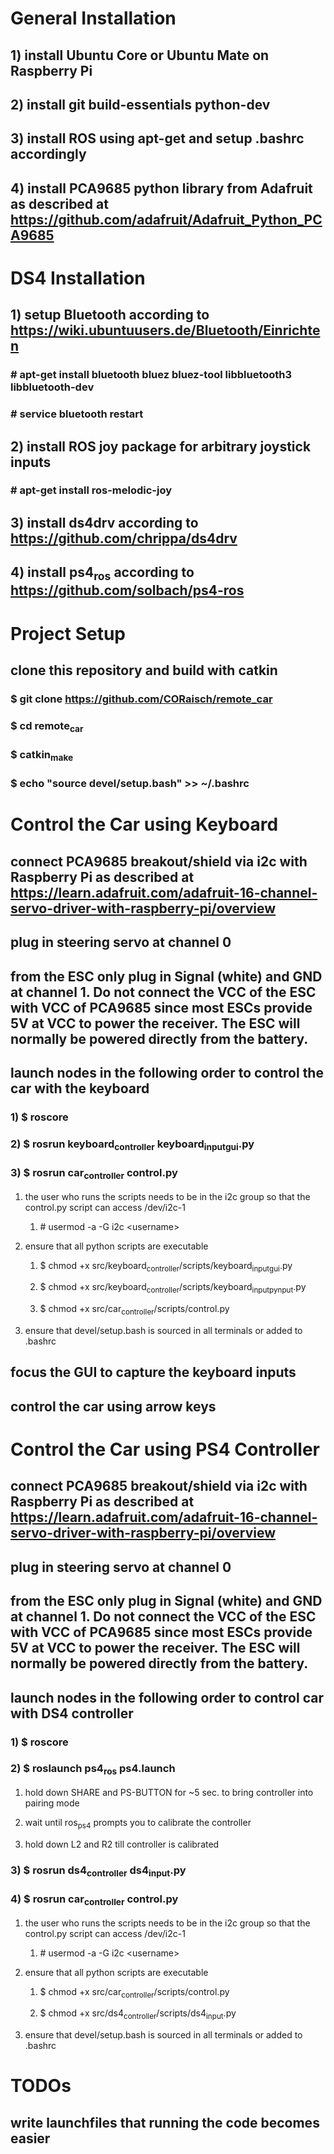 * General Installation
** 1) install Ubuntu Core or Ubuntu Mate on Raspberry Pi
** 2) install git build-essentials python-dev
** 3) install ROS using apt-get and setup .bashrc accordingly
** 4) install PCA9685 python library from Adafruit as described at https://github.com/adafruit/Adafruit_Python_PCA9685
* DS4 Installation
** 1) setup Bluetooth according to https://wiki.ubuntuusers.de/Bluetooth/Einrichten
*** # apt-get install bluetooth bluez bluez-tool libbluetooth3 libbluetooth-dev 
*** # service bluetooth restart
** 2) install ROS joy package for arbitrary joystick inputs
*** # apt-get install ros-melodic-joy
** 3) install ds4drv according to https://github.com/chrippa/ds4drv
** 4) install ps4_ros according to https://github.com/solbach/ps4-ros
* Project Setup
** clone this repository and build with catkin
*** $ git clone https://github.com/CORaisch/remote_car
*** $ cd remote_car
*** $ catkin_make
*** $ echo "source devel/setup.bash" >> ~/.bashrc
* Control the Car using Keyboard
** connect PCA9685 breakout/shield via i2c with Raspberry Pi as described at https://learn.adafruit.com/adafruit-16-channel-servo-driver-with-raspberry-pi/overview
** plug in steering servo at channel 0
** from the ESC only plug in Signal (white) and GND at channel 1. Do not connect the VCC of the ESC with VCC of PCA9685 since most ESCs provide 5V at VCC to power the receiver. The ESC will normally be powered directly from the battery.
** launch nodes in the following order to control the car with the keyboard
*** 1) $ roscore
*** 2) $ rosrun keyboard_controller keyboard_input_gui.py
*** 3) $ rosrun car_controller control.py
**** the user who runs the scripts needs to be in the i2c group so that the control.py script can access /dev/i2c-1
***** # usermod -a -G i2c <username>
**** ensure that all python scripts are executable
***** $ chmod +x src/keyboard_controller/scripts/keyboard_input_gui.py
***** $ chmod +x src/keyboard_controller/scripts/keyboard_input_pynput.py
***** $ chmod +x src/car_controller/scripts/control.py
**** ensure that devel/setup.bash is sourced in all terminals or added to .bashrc
** focus the GUI to capture the keyboard inputs
** control the car using arrow keys
* Control the Car using PS4 Controller
** connect PCA9685 breakout/shield via i2c with Raspberry Pi as described at https://learn.adafruit.com/adafruit-16-channel-servo-driver-with-raspberry-pi/overview
** plug in steering servo at channel 0
** from the ESC only plug in Signal (white) and GND at channel 1. Do not connect the VCC of the ESC with VCC of PCA9685 since most ESCs provide 5V at VCC to power the receiver. The ESC will normally be powered directly from the battery.
** launch nodes in the following order to control car with DS4 controller
*** 1) $ roscore
*** 2) $ roslaunch ps4_ros ps4.launch
**** hold down SHARE and PS-BUTTON for ~5 sec. to bring controller into pairing mode
**** wait until ros_ps4 prompts you to calibrate the controller
**** hold down L2 and R2 till controller is calibrated
*** 3) $ rosrun ds4_controller ds4_input.py
*** 4) $ rosrun car_controller control.py
**** the user who runs the scripts needs to be in the i2c group so that the control.py script can access /dev/i2c-1
***** # usermod -a -G i2c <username>
**** ensure that all python scripts are executable
***** $ chmod +x src/car_controller/scripts/control.py
***** $ chmod +x src/ds4_controller/scripts/ds4_input.py
**** ensure that devel/setup.bash is sourced in all terminals or added to .bashrc
* TODOs
** write launchfiles that running the code becomes easier

